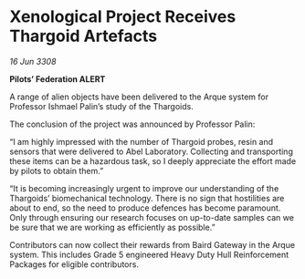 * Xenological Project Receives Thargoid Artefacts

/16 Jun 3308/

*Pilots’ Federation ALERT* 

A range of alien objects have been delivered to the Arque system for Professor Ishmael Palin’s study of the Thargoids. 

The conclusion of the project was announced by Professor Palin: 

“I am highly impressed with the number of Thargoid probes, resin and sensors that were delivered to Abel Laboratory. Collecting and transporting these items can be a hazardous task, so I deeply appreciate the effort made by pilots to obtain them.” 

“It is becoming increasingly urgent to improve our understanding of the Thargoids’ biomechanical technology. There is no sign that hostilities are about to end, so the need to produce defences has become paramount. Only through ensuring our research focuses on up-to-date samples can we be sure that we are working as efficiently as possible.” 

Contributors can now collect their rewards from Baird Gateway in the Arque system. This includes Grade 5 engineered Heavy Duty Hull Reinforcement Packages for eligible contributors.